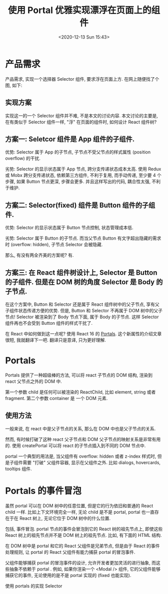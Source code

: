 # -*- eval: (setq org-download-image-dir (concat default-directory "./static/使用 Portal 优雅实现漂浮在页面上的组件/")); -*-
:PROPERTIES:
:ID:       6A0A086A-3779-4B66-90BC-A83E8DF1B72D
:END:
#+LATEX_CLASS: my-article

#+DATE: <2020-12-13 Sun 15:43>
#+TITLE: 使用 Portal 优雅实现漂浮在页面上的组件

* 产品需求
产品需求, 实现一个选择器 Selector 组件, 要求浮在页面上方. 在网上随便找了个图, 如下:

#+DOWNLOADED: https://segmentfault.com/img/bVZSsk?w=720&h=1280 @ 2019-11-18 22:32:24
[[file:./static/使用 Portal 优雅实现漂浮在页面上的组件/效果图.jpeg]]

** 实现方案
实现这一的一个 Selector 组件并不难, 不是本文的讨论内容.
本文讨论的主要是, 在有类似于 Selector 组件一样, "浮" 在页面的组件时, 如何设计 React 组件树?

** 方案一: Seletcor 组件是 App 组件的子组件.
#+DOWNLOADED: https://segmentfault.com/img/bVZSu2?w=1122&h=1110 @ 2019-11-18 22:32:43
[[file:./static/使用 Portal 优雅实现漂浮在页面上的组件/方案1.jpeg]]

优势: Selector 属于 App 的子节点, 子节点不受父节点的样式属性 (position overflow) 的干扰.

劣势: Selector 的显示状态属于 App 节点, 跨分支传递状态成本太高. 使用 Redux 或 Mobx 跨分支传递状态, 依赖第三方组件, 不利于复用,
而手动传递, 至少要 4 个步骤, 如果 Button 节点更深, 步骤会更多.
并且这样写出的代码, 耦合性太强, 不利于维护.

** 方案二: Selector(fixed) 组件是 Button 组件的子组件.
#+DOWNLOADED: https://segmentfault.com/img/bVZSuq?w=1094&h=1338 @ 2019-11-18 22:32:52
[[file:./static/使用 Portal 优雅实现漂浮在页面上的组件/方案2.jpeg]]

优势: Selector 的显示状态属于 Button 节点控制, 状态管理成本低.

劣势: Selector 属于 Button 的子节点. 而当父节点 Button 有文字超出隐藏的需求时 (overflow: hidden), 子节点 Selector 会被隐藏.

那么, 有没有两全齐美的方案呢? 有.

** 方案三: 在 React 组件树设计上, Selector 是 Button 的子组件. 但是在 DOM 树的角度 Selector 是 Body 的子节点.
#+DOWNLOADED: https://segmentfault.com/img/bVZSuc?w=1248&h=1424 @ 2019-11-18 22:33:03
[[file:./static/使用 Portal 优雅实现漂浮在页面上的组件/方案3.jpeg]]

在这个方案中, Button 和 Selector 还是属于 React 组件树中的父子节点, 享有父子组件状态传递方便的优势.
但是, Button 和 Selector 不再属于 DOM 树中的父子节点!
Selector 被渲染到了 Body 节点下面, 属于 Body 的子节点. 这样 Selector 组件再也不会受到 Button 组件的样式干扰了.

在 React 中如何做到这一点呢? 使用 React 16 的 [[https://reactjs.org/docs/portals.html][Portals]].
这个新属性的介绍文章很短, 我就翻译下一吧. 翻译只是意译, 只为更好理解.

* Portals
Portals 提供了一种超级棒的方法, 可以将 react 子节点的 DOM 结构, 渲染到 react 父节点之外的 DOM 中.

#+BEGIN_SRC js :results values list :exports no-eval
ReactDOM.createPortal(child, container)
#+END_SRC

第一个参数 child 是任何可以被渲染的 ReactChild, 比如 element, string 或者 fragment.
第二个参数 container 是 一个 DOM 元素.

** 使用方法
一般来说, 在 react 中是父子节点的关系, 那么在 DOM 中也是父子节点的关系.

#+BEGIN_SRC js :results values list :exports no-eval
render() {
    // 在 react 中 div 和 children 是父子的关系, 在 DOM 中 div 和 children 也是父子的关系.
    return (
        <div>
            {this.props.children}
        </div>
    );
}
#+END_SRC

然而, 有时候打破了这种 react 父子节点和 DOM 父子节点的映射关系是非常有用的.
使用 createPortal 可以将 react 的子节点插入到不同的 DOM 节点中.

#+BEGIN_SRC js :results values list :exports no-eval
render() {
    // React 并没有创建一个新的 div, 来包裹 children. 它将 children 渲染到了 domNode 中.
    // domNode 可以是任意一个合法的 DOM 节点, 无论它在 DOM 节点中的哪个位置.
    return ReactDOM.createPortal(
        this.props.children,
        domNode,
    );
}
#+END_SRC

portal 一个典型的用法是, 当父组件有 overflow: hidden 或者 z-index 样式时, 但是子组件需要 "打破" 父组件容器, 显示在父组件之外.
比如 dialogs, hovercards, tooltips 组件.

* Portals 的事件冒泡
虽然 portal 可以在 DOM 树中的任意位置, 但是它的行为依旧和普通的 React child 一样.
比如上下文环境完全一样, 无论 child 是不是 portal, portal 也一直存在于在 React 树上, 无论它位于 DOM 树中的什么位置.

包括, 事件冒泡.
portal 节点的事件会冒泡到它的 React 树的祖先节点上, 即使这些 React 树上的祖先节点并不是 DOM 树上的祖先节点. 比如, 有下面的 HTML 结构.

#+BEGIN_SRC html :results values list :exports no-eval
<html>
  <body>
    <div id="app-root"></div>
    <div id="modal-root"></div>
  </body>
</html>
#+END_SRC

在 DOM 树中是 portal 和它的 React 父组件是兄弟节点, 但是由于 React 的事件处理规则, 让 portal 的 React 父组件有能力捕获 portal 的冒泡事件.

#+BEGIN_SRC js :results values list :exports no-eval
// These two containers are siblings in the DOM.
const appRoot = document.getElementById('app-root')
const modalRoot = document.getElementById('modal-root')

class Modal extends React.Component {
  constructor (props) {
    super(props)
    this.el = document.createElement('div')
  }

  componentDidMount () {
    // The portal element is inserted in the DOM tree after
    // the Modal's children are mounted, meaning that children
    // will be mounted on a detached DOM node. If a child
    // component requires to be attached to the DOM tree
    // immediately when mounted, for example to measure a
    // DOM node, or uses 'autoFocus' in a descendant, add
    // state to Modal and only render the children when Modal
    // is inserted in the DOM tree.
    modalRoot.appendChild(this.el)
  }

  componentWillUnmount () {
    modalRoot.removeChild(this.el)
  }

  render () {
    return ReactDOM.createPortal(
      this.props.children,
      this.el
    )
  }
}

class Parent extends React.Component {
  constructor (props) {
    super(props)
    this.state = { clicks: 0 }
    this.handleClick = this.handleClick.bind(this)
  }

  handleClick () {
    // This will fire when the button in Child is clicked,
    // updating Parent's state, even though button
    // is not direct descendant in the DOM.
    this.setState(prevState => ({
      clicks: prevState.clicks + 1
    }))
  }

  render () {
    return (
      <div onClick={this.handleClick}>
        <p>Number of clicks: {this.state.clicks}</p>
        <p>
          Open up the browser DevTools
          to observe that the button
          is not a child of the div
          with the onClick handler.
        </p>
        <Modal>
          <Child />
        </Modal>
      </div>
    )
  }
}

function Child () {
  // The click event on this button will bubble up to parent,
  // because there is no 'onClick' attribute defined.
  return (
    <div className='modal'>
      <button>Click</button>
    </div>
  )
}

ReactDOM.render(<Parent />, appRoot)
#+END_SRC

父组件能够捕获 portal 的冒泡事件的设计, 允许开发者更加灵活的进行抽象, 而这些抽象不依赖于 portal .
例如, 如果你渲染一个 <Modal /> 组件, 它的父组件能够捕获它的事件, 无论使用的是不是 portal 实现的 (fixed 也能实现).

使用 portals 的实现 Selector

#+BEGIN_SRC js :results values list :exports no-eval
// 数据和选中的元素的状态由 Selector 自己控制.
// 不要将 data,index 状态暴露给其他组件.
// 暴露给父组件, 越多和父组件耦合的就越重.
class Selector extends Component {
  componentDidMount() {
    fetch('xxx')
      .then(data => {
        this.setState({
          data,
        })
      })
  }

  handleSelect = index => {
    this.setState({
      index
    })
  }

  render() {
    return (
      <List
        data={this.state.data}
        index={this.state.index}
        onSelect={this.handleSelect}
      />
    )
  }
}

// 控制 Modal 显示状态都封装在 Button 中
class Button extends Component {
  handleClick = () => {
    this.setState(prevState => ({
      show: !prevState.show
    }))
  }

  render() {
    return (
      <div onClick={this.handleClick}>
        <span>我是按钮</span>
        // 为了保存 Selector 的状态, 不要 unmount Modal, 用 display: none 实现隐藏.
        <Modal show={this.state.show}>
            <Selector />
        </Modal>
    </div>
    )
  }
}

class App extends Component {
  render() {
    return (
      <div>
        <Button />
        <Other />
     </div>
    )
  }
}
#+END_SRC
